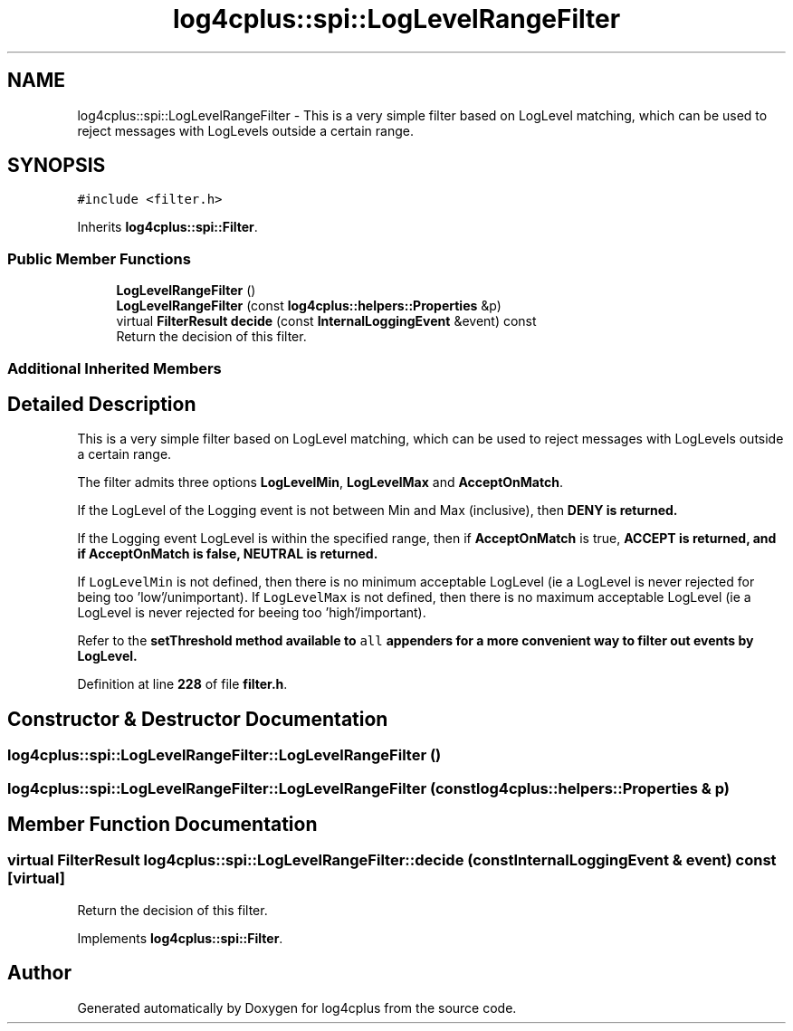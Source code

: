 .TH "log4cplus::spi::LogLevelRangeFilter" 3 "Fri Sep 20 2024" "Version 2.1.0" "log4cplus" \" -*- nroff -*-
.ad l
.nh
.SH NAME
log4cplus::spi::LogLevelRangeFilter \- This is a very simple filter based on LogLevel matching, which can be used to reject messages with LogLevels outside a certain range\&.  

.SH SYNOPSIS
.br
.PP
.PP
\fC#include <filter\&.h>\fP
.PP
Inherits \fBlog4cplus::spi::Filter\fP\&.
.SS "Public Member Functions"

.in +1c
.ti -1c
.RI "\fBLogLevelRangeFilter\fP ()"
.br
.ti -1c
.RI "\fBLogLevelRangeFilter\fP (const \fBlog4cplus::helpers::Properties\fP &p)"
.br
.ti -1c
.RI "virtual \fBFilterResult\fP \fBdecide\fP (const \fBInternalLoggingEvent\fP &event) const"
.br
.RI "Return the decision of this filter\&. "
.in -1c
.SS "Additional Inherited Members"
.SH "Detailed Description"
.PP 
This is a very simple filter based on LogLevel matching, which can be used to reject messages with LogLevels outside a certain range\&. 

The filter admits three options \fBLogLevelMin\fP, \fBLogLevelMax\fP and \fBAcceptOnMatch\fP\&.
.PP
If the LogLevel of the Logging event is not between Min and Max (inclusive), then \fC\fBDENY\fP\fP is returned\&.
.PP
If the Logging event LogLevel is within the specified range, then if \fBAcceptOnMatch\fP is true, \fC\fBACCEPT\fP\fP is returned, and if \fBAcceptOnMatch\fP is false, \fC\fBNEUTRAL\fP\fP is returned\&.
.PP
If \fCLogLevelMin\fP is not defined, then there is no minimum acceptable LogLevel (ie a LogLevel is never rejected for being too 'low'/unimportant)\&. If \fCLogLevelMax\fP is not defined, then there is no maximum acceptable LogLevel (ie a LogLevel is never rejected for beeing too 'high'/important)\&.
.PP
Refer to the \fC\fBsetThreshold\fP\fP method available to \fCall\fP appenders for a more convenient way to filter out events by LogLevel\&. 
.PP
Definition at line \fB228\fP of file \fBfilter\&.h\fP\&.
.SH "Constructor & Destructor Documentation"
.PP 
.SS "log4cplus::spi::LogLevelRangeFilter::LogLevelRangeFilter ()"

.SS "log4cplus::spi::LogLevelRangeFilter::LogLevelRangeFilter (const \fBlog4cplus::helpers::Properties\fP & p)"

.SH "Member Function Documentation"
.PP 
.SS "virtual \fBFilterResult\fP log4cplus::spi::LogLevelRangeFilter::decide (const \fBInternalLoggingEvent\fP & event) const\fC [virtual]\fP"

.PP
Return the decision of this filter\&. 
.PP
Implements \fBlog4cplus::spi::Filter\fP\&.

.SH "Author"
.PP 
Generated automatically by Doxygen for log4cplus from the source code\&.
